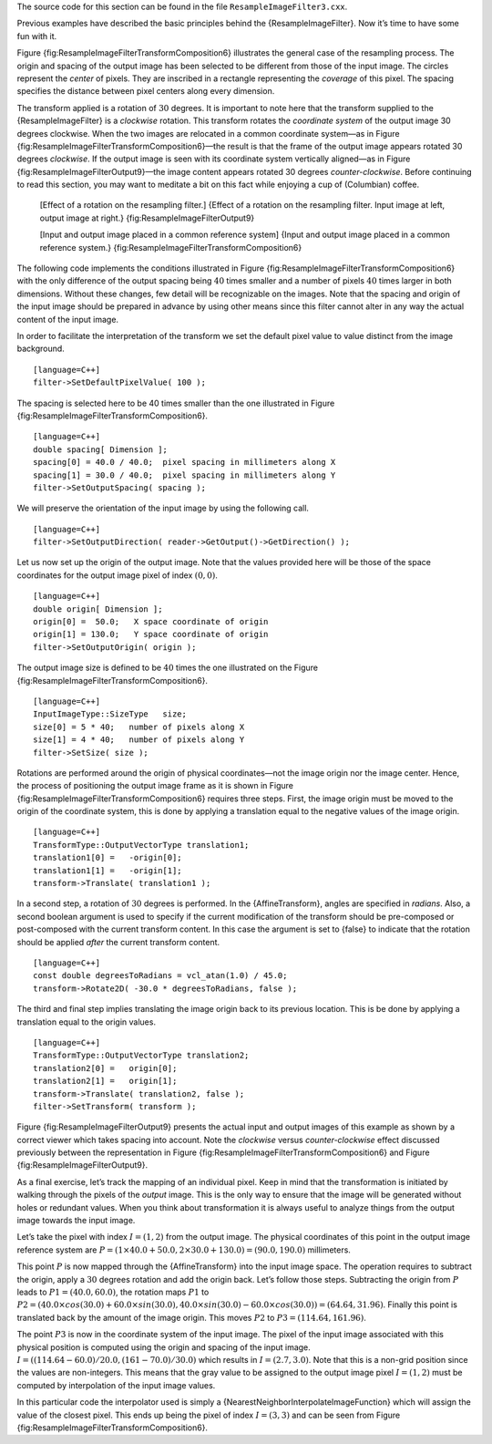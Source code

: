 The source code for this section can be found in the file
``ResampleImageFilter3.cxx``.

Previous examples have described the basic principles behind the
{ResampleImageFilter}. Now it’s time to have some fun with it.

Figure {fig:ResampleImageFilterTransformComposition6} illustrates the
general case of the resampling process. The origin and spacing of the
output image has been selected to be different from those of the input
image. The circles represent the *center* of pixels. They are inscribed
in a rectangle representing the *coverage* of this pixel. The spacing
specifies the distance between pixel centers along every dimension.

The transform applied is a rotation of :math:`30` degrees. It is
important to note here that the transform supplied to the
{ResampleImageFilter} is a *clockwise* rotation. This transform rotates
the *coordinate system* of the output image 30 degrees clockwise. When
the two images are relocated in a common coordinate system—as in Figure
{fig:ResampleImageFilterTransformComposition6}—the result is that the
frame of the output image appears rotated 30 degrees *clockwise*. If the
output image is seen with its coordinate system vertically aligned—as in
Figure {fig:ResampleImageFilterOutput9}—the image content appears
rotated 30 degrees *counter-clockwise*. Before continuing to read this
section, you may want to meditate a bit on this fact while enjoying a
cup of (Columbian) coffee.

    |image| |image1| [Effect of a rotation on the resampling filter.]
    {Effect of a rotation on the resampling filter. Input image at left,
    output image at right.} {fig:ResampleImageFilterOutput9}

    |image2| [Input and output image placed in a common reference
    system] {Input and output image placed in a common reference
    system.} {fig:ResampleImageFilterTransformComposition6}

The following code implements the conditions illustrated in Figure
{fig:ResampleImageFilterTransformComposition6} with the only difference
of the output spacing being :math:`40` times smaller and a number of
pixels :math:`40` times larger in both dimensions. Without these
changes, few detail will be recognizable on the images. Note that the
spacing and origin of the input image should be prepared in advance by
using other means since this filter cannot alter in any way the actual
content of the input image.

In order to facilitate the interpretation of the transform we set the
default pixel value to value distinct from the image background.

::

    [language=C++]
    filter->SetDefaultPixelValue( 100 );

The spacing is selected here to be 40 times smaller than the one
illustrated in Figure {fig:ResampleImageFilterTransformComposition6}.

::

    [language=C++]
    double spacing[ Dimension ];
    spacing[0] = 40.0 / 40.0;  pixel spacing in millimeters along X
    spacing[1] = 30.0 / 40.0;  pixel spacing in millimeters along Y
    filter->SetOutputSpacing( spacing );

We will preserve the orientation of the input image by using the
following call.

::

    [language=C++]
    filter->SetOutputDirection( reader->GetOutput()->GetDirection() );

Let us now set up the origin of the output image. Note that the values
provided here will be those of the space coordinates for the output
image pixel of index :math:`(0,0)`.

::

    [language=C++]
    double origin[ Dimension ];
    origin[0] =  50.0;   X space coordinate of origin
    origin[1] = 130.0;   Y space coordinate of origin
    filter->SetOutputOrigin( origin );

The output image size is defined to be :math:`40` times the one
illustrated on the Figure
{fig:ResampleImageFilterTransformComposition6}.

::

    [language=C++]
    InputImageType::SizeType   size;
    size[0] = 5 * 40;   number of pixels along X
    size[1] = 4 * 40;   number of pixels along Y
    filter->SetSize( size );

Rotations are performed around the origin of physical coordinates—not
the image origin nor the image center. Hence, the process of positioning
the output image frame as it is shown in Figure
{fig:ResampleImageFilterTransformComposition6} requires three steps.
First, the image origin must be moved to the origin of the coordinate
system, this is done by applying a translation equal to the negative
values of the image origin.

::

    [language=C++]
    TransformType::OutputVectorType translation1;
    translation1[0] =   -origin[0];
    translation1[1] =   -origin[1];
    transform->Translate( translation1 );

In a second step, a rotation of :math:`30` degrees is performed. In
the {AffineTransform}, angles are specified in *radians*. Also, a second
boolean argument is used to specify if the current modification of the
transform should be pre-composed or post-composed with the current
transform content. In this case the argument is set to {false} to
indicate that the rotation should be applied *after* the current
transform content.

::

    [language=C++]
    const double degreesToRadians = vcl_atan(1.0) / 45.0;
    transform->Rotate2D( -30.0 * degreesToRadians, false );

The third and final step implies translating the image origin back to
its previous location. This is be done by applying a translation equal
to the origin values.

::

    [language=C++]
    TransformType::OutputVectorType translation2;
    translation2[0] =   origin[0];
    translation2[1] =   origin[1];
    transform->Translate( translation2, false );
    filter->SetTransform( transform );

Figure {fig:ResampleImageFilterOutput9} presents the actual input and
output images of this example as shown by a correct viewer which takes
spacing into account. Note the *clockwise* versus *counter-clockwise*
effect discussed previously between the representation in Figure
{fig:ResampleImageFilterTransformComposition6} and Figure
{fig:ResampleImageFilterOutput9}.

As a final exercise, let’s track the mapping of an individual pixel.
Keep in mind that the transformation is initiated by walking through the
pixels of the *output* image. This is the only way to ensure that the
image will be generated without holes or redundant values. When you
think about transformation it is always useful to analyze things from
the output image towards the input image.

Let’s take the pixel with index :math:`I=(1,2)` from the output image.
The physical coordinates of this point in the output image reference
system are
:math:`P=( 1 \times 40.0 + 50.0, 2 \times 30.0 + 130.0 ) = (90.0,190.0)`
millimeters.

This point :math:`P` is now mapped through the {AffineTransform} into
the input image space. The operation requires to subtract the origin,
apply a :math:`30` degrees rotation and add the origin back. Let’s
follow those steps. Subtracting the origin from :math:`P` leads to
:math:`P1=(40.0,60.0)`, the rotation maps :math:`P1` to
:math:`P2=( 40.0 \times cos
(30.0) + 60.0 \times sin (30.0), 40.0 \times sin(30.0) - 60.0 \times
cos(30.0)) = (64.64,31.96)`. Finally this point is translated back by
the amount of the image origin. This moves :math:`P2` to
:math:`P3=(114.64,161.96)`.

The point :math:`P3` is now in the coordinate system of the input
image. The pixel of the input image associated with this physical
position is computed using the origin and spacing of the input image.
:math:`I=( ( 114.64 -
60.0 )/ 20.0 , ( 161 - 70.0 ) / 30.0 )` which results in
:math:`I=(2.7,3.0)`. Note that this is a non-grid position since the
values are non-integers. This means that the gray value to be assigned
to the output image pixel :math:`I=(1,2)` must be computed by
interpolation of the input image values.

In this particular code the interpolator used is simply a
{NearestNeighborInterpolateImageFunction} which will assign the value of
the closest pixel. This ends up being the pixel of index
:math:`I=(3,3)` and can be seen from Figure
{fig:ResampleImageFilterTransformComposition6}.

.. |image| image:: ResampleImageFilterInput2x3.eps
.. |image1| image:: ResampleImageFilterOutput9.eps
.. |image2| image:: ResampleImageFilterTransformComposition6.eps
